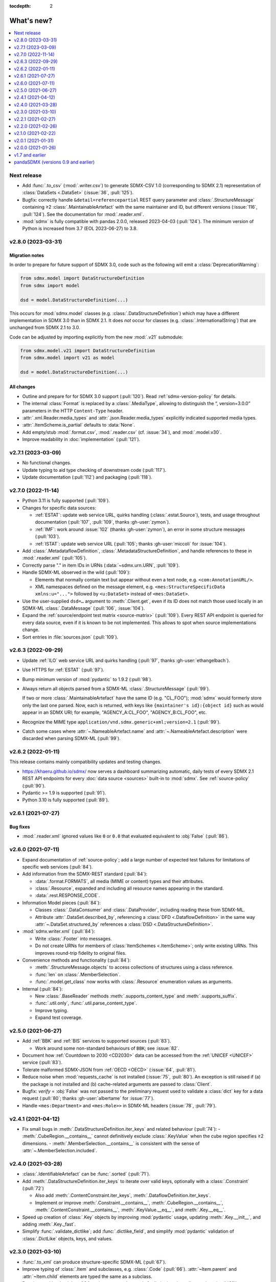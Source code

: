 :tocdepth: 2

What's new?
***********

.. contents::
   :local:
   :backlinks: none
   :depth: 1

Next release
============

- Add :func:`.to_csv` (:mod:`.writer.csv`) to generate SDMX-CSV 1.0 (corresponding to SDMX 2.1) representation of :class:`DataSets <.DataSet>` (:issue:`36`, :pull:`125`).
- Bugfix: correctly handle ``&detail=referencepartial`` REST query parameter and :class:`.StructureMessage` containing ≥2 :class:`.MaintainableArtefact` with the same maintainer and ID, but different versions (:issue:`116`, :pull:`124`).
  See the documentation for :mod:`.reader.xml`.
- :mod:`sdmx` is fully compatible with pandas 2.0.0, released 2023-04-03 (:pull:`124`).
  The minimum version of Python is increased from 3.7 (EOL 2023-06-27) to 3.8.

v2.8.0 (2023-03-31)
===================

Migration notes
---------------

In order to prepare for future support of SDMX 3.0, code such as the following will emit a :class:`DeprecationWarning`:

.. code-block:: python

   from sdmx.model import DataStructureDefinition
   from sdmx import model

   dsd = model.DataStructureDefinition(...)

This occurs for :mod:`sdmx.model` classes (e.g. :class:`.DataStructureDefinition`) which may have a different implementation in SDMX 3.0 than in SDMX 2.1.
It does *not* occur for classes (e.g. :class:`.InternationalString`) that are unchanged from SDMX 2.1 to 3.0.

Code can be adjusted by importing explicitly from the new :mod:`.v21` submodule:

.. code-block:: python

   from sdmx.model.v21 import DataStructureDefinition
   from sdmx.model import v21 as model

   dsd = model.DataStructureDefinition(...)

All changes
-----------

- Outline and prepare for for SDMX 3.0 support (:pull:`120`).
  Read :ref:`sdmx-version-policy` for details.
- The internal :class:`Format` is replaced by a :class:`.MediaType`, allowing to distinguish the “, version=3.0.0” parameters in the HTTP ``Content-Type`` header.
- :attr:`.xml.Reader.media_types` and :attr:`.json.Reader.media_types` explicitly indicated supported media types.
- :attr:`.ItemScheme.is_partial` defaults to :data:`None`.
- Add empty/stub :mod:`.format.csv`, :mod:`.reader.csv` (cf. :issue:`34`), and :mod:`.model.v30`.
- Improve readability in :doc:`implementation` (:pull:`121`).

v2.7.1 (2023-03-09)
===================

- No functional changes.
- Update typing to aid type checking of downstream code (:pull:`117`).
- Update documentation (:pull:`112`) and packaging (:pull:`118`).

v2.7.0 (2022-11-14)
===================

- Python 3.11 is fully supported (:pull:`109`).
- Changes for specific data sources:

  - :ref:`ESTAT`: update web service URL, quirks handling (:class:`.estat.Source`), tests, and usage throughout documentation (:pull:`107`, :pull:`109`, thanks :gh-user:`zymon`).
  - :ref:`IMF`: work around :issue:`102` (thanks :gh-user:`zymon`), an error in some structure messages (:pull:`103`).
  - :ref:`ISTAT`: update web service URL (:pull:`105`; thanks :gh-user:`miccoli` for :issue:`104`).

- Add :class:`.MetadataflowDefinition`, :class:`.MetadataStructureDefinition`, and handle references to these in :mod:`.reader.xml` (:pull:`105`).
- Correctly parse "." in item IDs in URNs (:data:`~sdmx.urn.URN`, :pull:`109`).
- Handle SDMX-ML observed in the wild (:pull:`109`):

  - Elements that normally contain text but appear without even a text node, e.g. ``<com:AnnotationURL/>``.
  - XML namespaces defined on the message element, e.g. ``<mes:StructureSpecificData xmlns:u="...">`` followed by ``<u:DataSet>`` instead of ``<mes:DataSet>``.
- Use the user-supplied ``dsd=…`` argument to :meth:`.Client.get`, even if its ID does not match those used locally in an SDMX-ML :class:`.DataMessage` (:pull:`106`, :issue:`104`).
- Expand the :ref:`source/endpoint test matrix <source-matrix>` (:pull:`109`).
  Every REST API endpoint is queried for every data source, even if it is known to be not implemented.
  This allows to spot when source implementations change.
- Sort entries in :file:`sources.json` (:pull:`109`).

v2.6.3 (2022-09-29)
===================

- Update :ref:`ILO` web service URL and quirks handling (:pull:`97`, thanks :gh-user:`ethangelbach`).
- Use HTTPS for :ref:`ESTAT` (:pull:`97`).
- Bump minimum version of :mod:`pydantic` to 1.9.2 (:pull:`98`).
- Always return all objects parsed from a SDMX-ML :class:`.StructureMessage` (:pull:`99`).

  If two or more :class:`.MaintainableArtefact` have the same ID (e.g. "CL_FOO"); :mod:`sdmx` would formerly store only the last one parsed.
  Now, each is returned, with keys like ``{maintainer's id}:{object id}`` such as would appear in an SDMX URI; for example, "AGENCY_A:CL_FOO", "AGENCY_B:CL_FOO", etc.
- Recognize the MIME type ``application/vnd.sdmx.generic+xml;version=2.1`` (:pull:`99`).
- Catch some cases where :attr:`~.NameableArtefact.name` and :attr:`~.NameableArtefact.description` were discarded when parsing SDMX-ML (:pull:`99`).

v2.6.2 (2022-01-11)
===================

This release contains mainly compatibility updates and testing changes.

- https://khaeru.github.io/sdmx/ now serves a dashboard summarizing automatic, daily tests of every SDMX 2.1 REST API endpoints for every :doc:`data source <sources>` built-in to :mod:`sdmx`.
  See :ref:`source-policy` (:pull:`90`).
- Pydantic >= 1.9 is supported (:pull:`91`).
- Python 3.10 is fully supported (:pull:`89`).

v2.6.1 (2021-07-27)
===================

Bug fixes
---------

- :mod:`.reader.xml` ignored values like ``0`` or ``0.0`` that evaluated equivalent to :obj:`False` (:pull:`86`).

v2.6.0 (2021-07-11)
===================

- Expand documentation of :ref:`source-policy`; add a large number of expected test failures for limitations of specific web services (:pull:`84`).
- Add information from the SDMX-REST standard (:pull:`84`):

  - :data:`.format.FORMATS`, all media (MIME or content) types and their attributes.
  - :class:`.Resource`, expanded and including all resource names appearing in the standard.
  - :data:`.rest.RESPONSE_CODE`.

- Information Model pieces (:pull:`84`):

  - Classes :class:`.DataConsumer` and :class:`.DataProvider`, including reading these from SDMX-ML.
  - Attribute :attr:`.DataSet.described_by`, referencing a :class:`DFD <.DataflowDefinition>` in the same way :attr:`~.DataSet.structured_by` references a :class:`DSD <.DataStructureDefinition>`.

- :mod:`sdmx.writer.xml` (:pull:`84`):

  - Write :class:`.Footer` into messages.
  - Do not create URNs for members of :class:`ItemSchemes <.ItemScheme>`; only write existing URNs.
    This improves round-trip fidelity to original files.

- Convenience methods and functionality (:pull:`84`):

  - :meth:`.StructureMessage.objects` to access collections of structures using a class reference.
  - :func:`len` on :class:`.MemberSelection`.
  - :func:`.model.get_class` now works with :class:`.Resource` enumeration values as arguments.

- Internal (:pull:`84`):

  - New :class:`.BaseReader` methods :meth:`.supports_content_type` and :meth:`.supports_suffix`.
  - :func:`.util.only`, :func:`.util.parse_content_type`.
  - Improve typing.
  - Expand test coverage.

v2.5.0 (2021-06-27)
===================

- Add :ref:`BBK` and :ref:`BIS` services to supported sources (:pull:`83`).

  - Work around some non-standard behaviours of ``BBK``; see :issue:`82`.

- Document how :ref:`Countdown to 2030 <CD2030>` data can be accessed from the :ref:`UNICEF <UNICEF>` service (:pull:`83`).
- Tolerate malformed SDMX-JSON from :ref:`OECD <OECD>` (:issue:`64`, :pull:`81`).
- Reduce noise when :mod:`requests_cache` is not installed (:issue:`75`, :pull:`80`).
  An exception is still raised if (a) the package is not installed and (b) cache-related arguments are passed to :class:`Client`.
- Bugfix: `verify` = :obj:`False` was not passed to the preliminary request used to validate a :class:`dict` key for a data request (:pull:`80`; thanks :gh-user:`albertame` for :issue:`77`).
- Handle ``<mes:Department>`` and ``<mes:Role>>`` in SDMX-ML headers (:issue:`78`, :pull:`79`).

v2.4.1 (2021-04-12)
===================

- Fix small bugs in :meth:`.DataStructureDefinition.iter_keys` and related behaviour (:pull:`74`):
  - :meth:`.CubeRegion.__contains__` cannot definitively exclude  :class:`.KeyValue` when the cube region specifies ≥2 dimensions.
  - :meth:`.MemberSelection.__contains__` is consistent with the sense of :attr:`~.MemberSelection.included`.

v2.4.0 (2021-03-28)
===================

- :class:`.IdentifiableArtefact` can be :func:`.sorted` (:pull:`71`).
- Add :meth:`.DataStructureDefinition.iter_keys` to iterate over valid keys, optionally with a :class:`.Constraint` (:pull:`72`)

  - Also add :meth:`.ContentConstraint.iter_keys`, :meth:`.DataflowDefinition.iter_keys`.
  - Implement or improve :meth:`.Constraint.__contains__`, :meth:`.CubeRegion.__contains__`, :meth:`.ContentConstraint.__contains__`, :meth:`.KeyValue.__eq__`, and :meth:`.Key.__eq__`.

- Speed up creation of :class:`.Key` objects by improving :mod:`pydantic` usage, updating :meth:`.Key.__init__`, and adding :meth:`.Key._fast`.
- Simplify :func:`.validate_dictlike`; add :func:`.dictlike_field`, and simplify :mod:`pydantic` validation of :class:`.DictLike` objects, keys, and values.

v2.3.0 (2021-03-10)
===================

- :func:`.to_xml` can produce structure-specific SDMX-ML (:pull:`67`).
- Improve typing of :class:`.Item` and subclasses, e.g. :class:`.Code` (:pull:`66`).
  :attr:`~Item.parent` and :attr:`~Item.child` elements are typed the same as a subclass.
- Require :mod:`pydantic` >= 1.8.1, and remove workarounds for limitations in earlier versions (:pull:`66`).
- The default branch of the :mod:`sdmx` GitHub repository is renamed ``main``.

Bug fixes
---------

- ``sdmx.__version__`` always gives `999` (:issue:`68`, :pull:`69`).

v2.2.1 (2021-02-27)
===================

- Temporary exclude :mod:`pydantic` versions >= 1.8 (:pull:`62`).

v2.2.0 (2021-02-26)
===================

- New convenience method :meth:`.AnnotableArtefact.get_annotation` to return but not remove an Annotation, e.g. by its ID (:pull:`60`).
- Add :file:`py.typed` to support type checking (e.g. with `mypy <https://mypy.readthedocs.io>`_) in packages that depend on :mod:`sdmx`.

v2.1.0 (2021-02-22)
===================

- :meth:`.ItemScheme.append` now raises :class:`ValueError` on duplicate IDs (:pull:`58`).
- :attr:`.Item.parent` stores a reference to the containing :class:`.ItemScheme` for top-level Items that have no hierarchy/parent of their own. This allows navigating from any Item to the ItemScheme that contains it. :meth:`.Item.get_scheme` is added as a convenience method (:pull:`58`).
- :mod:`.reader.xml` internals reworked for significant speedups in parsing of SDMX-ML (:pull:`58`).
- New convenience method :meth:`.StructureMessage.get` to retrieve objects by ID across the multiple collections in StructureMessage (:pull:`58`).
- New convenience method :meth:`.AnnotableArtefact.pop_annotation` to locate, remove, and return a Annotation, e.g. by its ID (:pull:`58`).
- :func:`len` of a :class:`.DataKeySet` gives the length of :attr:`.DataKeySet.keys` (:pull:`58`).

v2.0.1 (2021-01-31)
===================

Bug fixes
---------

- :obj:`NoSpecifiedRelationship` and :obj:`PrimaryMeasureRelationship` do not need to be instantiated; they are singletons (:issue:`54`, :pull:`56`).
- `attributes=` "d" ignored in :func:`.to_pandas` (:issue:`55`, :pull:`56`).

v2.0.0 (2021-01-26)
===================

Migration notes
---------------

Code that calls :func:`Request` emits :class:`DeprecationWarning` and logs a message with level :py:data:`~.logging.WARNING`:

.. code-block:: ipython

   >>> sdmx.Request("ECB")
   Request class will be removed in v3.0; use Client(...)
   <sdmx.client.Client object at 0x7f98787e7d60>

Instead, use:

.. code-block:: python

   sdmx.Client("ECB")

Per `the standard semantic versioning approach <https://semver.org/#how-should-i-handle-deprecating-functionality>`_, this feature is marked as deprecated in version 2.0, and will be removed no sooner than version 3.0.

References to ``sdmx.logger`` should be updated to ``sdmx.log``.
Instead of passing the `log_level` parameter to :class:`.Client`, access this standard Python :py:class:`~.logging.Logger` and change its level, as described at :ref:`HOWTO control logging <howto-logging>`.

All changes
-----------

- The large library of test specimens for :mod:`sdmx` is no longer shipped with the package, reducing the archive size by about 80% (:issue:`18`, :pull:`52`).
  The specimens can be retrieved for running tests locally; see :ref:`testing`.
- The :class:`Request` class is renamed :class:`.Client` for semantic clarity (:issue:`11`, :pull:`44`):

  A Client can open a :class:`.requests.Session` and might make many :class:`requests.Requests <.requests.Request>` against the same web service.

- The `log_level` parameter to :class:`.Client` is deprecated.
- Some internal modules are renamed.
  These should not affect user code; if they do, adjust that code to use the top-level objects.

  - :mod:`sdmx.api` is renamed :mod:`sdmx.client`.
  - :mod:`sdmx.remote` is renamed :mod:`sdmx.session`.
  - :mod:`sdmx.reader.sdmxml` is renamed :mod:`sdmx.reader.xml`, to conform with :mod:`sdmx.format.xml` and :mod:`sdmx.writer.xml`.
  - :mod:`sdmx.reader.sdmxjson` is renamed :mod:`sdmx.reader.json`.

v1.7 and earlier
================

v1.7.0 (2021-01-26)
-------------------

New features
~~~~~~~~~~~~

- Add :ref:`The Pacific Community's Pacific Data Hub <SPC>` as a data source (:pull:`30`).
- Add classes to :mod:`sdmx.model`: :class:`.TimeRangeValue`, :class:`.Period`, :class:`RangePeriod`, and parse ``<com:TimeRange>`` and related tags in SDMX-ML (:pull:`30`).

Bug fixes
~~~~~~~~~

- Output SDMX-ML header elements in order expected by standard XSD (:issue:`42`, :pull:`43`).
- Respect `override` argument to :func:`.add_source` (:pull:`41`).

v1.6.0 (2020-12-16)
-------------------

New features
~~~~~~~~~~~~

- Support Python 3.9 (using pydantic ≥ 1.7) (:pull:`37`).
- Add :ref:`National Bank of Belgium <NBB>` as a data source (:pull:`32`).
- Add :ref:`Statistics Lithuania <LSD>` as a data source (:pull:`33`).

Bug fixes
~~~~~~~~~

- Data set-level attributes were not collected by :class:`.sdmxml.Reader` (:issue:`29`, :pull:`33`).
- Respect `HTTP[S]_PROXY` environment variables (:issue:`26`, :pull:`27`).

v1.5.0 (2020-11-12)
-------------------

- Add a :doc:`brief tutorial <howto/create>` on creating SDMX-ML messages from pure Python objects (:issue:`23`, :pull:`24`).
- Add :ref:`Statistics Estonia <STAT_EE>` as a data source (:pull:`25`).
- Supply provider=“ALL” to :ref:`INSEE <INSEE>` structure queries by default (:issue:`21`, :pull:`22`)

v1.4.0 (2020-08-17)
-------------------

New features
~~~~~~~~~~~~

- Add :ref:`UNICEF <UNICEF>` service to supported sources (:pull:`15`).
- Enhance :func:`.to_xml` to handle :class:`DataMessages <.DataMessage>` (:pull:`13`).

  In v1.4.0, this feature supports a subset of DataMessages and DataSets.
  If you have an example of a DataMessages that :mod:`sdmx1` 1.4.0 cannot write, please `file an issue on GitHub <https://github.com/khaeru/sdmx/issues/new>`_ with a file attachment.
  SDMX-ML features used in such examples will be prioritized for future improvements.

- Add ``compare()`` methods to :class:`.DataMessage`, :class:`.DataSet`, and related classes  (:pull:`13`).

Bug fixes
~~~~~~~~~

- Fix parsing of :class:`.MeasureDimension` returned by :ref:`SGR <SGR>` for data structure queries (:pull:`14`).

v1.3.0 (2020-08-02)
-------------------

- Adjust imports for compatibility with pandas 1.1.0 (:pull:`10`).
- Add :ref:`World Bank World Development Indicators (WDI) <WB_WDI>` service to supported sources (:pull:`10`).

v1.2.0 (2020-06-04)
-------------------

New features
~~~~~~~~~~~~

- Methods like :meth:`.IdentifiableArtefact.compare` are added for recursive comparison of :mod:`.model` objects (:pull:`6`).
- :func:`.to_xml` covers a larger subset of SDMX-ML, including almost all contents of a :class:`.StructureMessage` (:pull:`6`).

v1.1.0 (2020-05-18)
-------------------

Data model changes
~~~~~~~~~~~~~~~~~~

…to bring :mod:`sdmx` into closer alignment with the standard Information Model (:pull:`4`):

- Change :attr:`.Header.receiver` and :attr:`.Header.sender` to optional :class:`.Agency`, not :class:`str`.
- Add :attr:`.Header.source` and :attr:`~.Header.test`.
- :attr:`.IdentifiableArtefact.id` is strictly typed as :class:`str`, with a singleton object (analogous to :obj:`None`) used for missing IDs.
- :attr:`.IdentifiableArtefact.id`, :attr:`.VersionableArtefact.version`, and :attr:`.MaintainableArtefact.maintainer` are inferred from a URN if one is passed during construction.
- :meth:`.VersionableArtefact.identical` and :meth:`.MaintainableArtefact.identical` compare on version and maintainer attributes, respectively.
- :class:`.Facet`, :class:`.Representation`, and :class:`.ISOConceptReference` are strictly validated, i.e. cannot be assigned non-IM attributes.
- Add :class:`.OrganisationScheme`, :class:`.NoSpecifiedRelationship`, :class:`.PrimaryMeasureRelationship`, :class:`.DimensionRelationship`, and :class:`.GroupRelationship` as distinct classes.
- Type of :attr:`.DimensionRelationship.dimensions` is :class:`.DimensionComponent`, not the narrower :class:`.Dimension`.
- :attr:`.DataStructureDefinition.measures` is an empty :class:`.MeasureDescriptor` by default, not :obj:`None`.
- :meth:`.DataSet.add_obs` now accepts :class:`Observations <.Observation>` with no :class:`.SeriesKey` association, and sets this association to the one provided as an argument.
- String representations are simplified but contain more information.

New features
~~~~~~~~~~~~

- :attr:`.Item.hierarchical_id` and :meth:`.ItemScheme.get_hierarchical` create and search on IDs like ‘A.B.C’ for Item ‘A’ with child/grandchild Items ‘B’ and ‘C’ (:pull:`4`).
- New methods :func:`.parent_class`, :func:`.get_reader_for_path`, :func:`.detect_content_reader`, and :func:`.reader.register` (:pull:`4`).
- :class:`.sdmxml.Reader` uses an event-driven, rather than recursive/tree iterating, parser (:pull:`4`).
- The codebase is improved to pass static type checking with `mypy <https://mypy.readthedocs.io>`_ (:pull:`4`).
- Add :func:`.to_xml` to generate SDMX-ML for a subset of the IM (:pull:`3`).

Test suite
~~~~~~~~~~

- :pull:`2`: Add tests of data queries for source(s): OECD


v1.0.0 (2020-05-01)
-------------------

- Project forked and renamed to :mod:`sdmx` (module) / ``sdmx1`` (on PyPI, due to an older, unmaintained package with the same name).
- :mod:`sdmx.model` is reimplemented.

  - Python typing_ and pydantic_ are used to force tight compliance with the SDMX Information Model (IM).
    Users familiar with the IM can use :mod:`sdmx` without the need to understand implementation-specific details.
  - IM classes are no longer tied to :mod:`sdmx.reader` instances and can be created and manipulated outside of a read operation.

- :mod:`sdmx.api` and :mod:`sdmx.remote` are reimplemented to (1) match the semantics of the requests_ package and (2) be much thinner.
- Data sources are modularized in :class:`~.source.Source`.

  - Idiosyncrasies of particular data sources (e.g. ESTAT's process for large requests) are handled by source-specific subclasses.
    As a result, :mod:`sdmx.api` is leaner.

- Testing coverage is significantly expanded.

  - Promised, but untested, features of the 0.x series now have tests, to ensure feature parity.
  - There are tests for each data source (:file:`tests/test_sources.py``) to ensure the package can handle idiosyncratic behaviour.
  - The pytest-remotedata_ pytest plugin allows developers and users to run or skip network tests with `--remote-data`.

.. _typing: https://docs.python.org/3/library/typing.html
.. _pydantic: https://pydantic-docs.helpmanual.io
.. _requests: http://docs.python-requests.org
.. _pytest-remotedata: https://github.com/astropy/pytest-remotedata

Breaking changes
~~~~~~~~~~~~~~~~

- Python 3.6 and earlier (including Python 2) are not supported.

Migrating
~~~~~~~~~

- ``Writer.write(…, reverse_obs=True)``: use the standard pandas indexing approach to reverse a pd.Series: ``s.iloc[::-1]``
- odo support is no longer built-in; however, users can still register a SDMX resource with odo.
  See the :ref:`HOWTO <howto-convert>`.
- :func:`.write_dataset`: the `parse_time` and `fromfreq` arguments are replaced by `datetime`; see the method documentation and the :ref:`walkthrough section <datetime>` for examples.

pandaSDMX (versions 0.9 and earlier)
====================================

pandaSDMX v0.9 (2018-04)
------------------------

This version is the last tested on Python 2.x.
Future versions will be tested on Python 3.5+ only

New features
~~~~~~~~~~~~

* four new data providers INEGI (Mexico), Norges Bank (Norway), International Labour Organization (ILO) and Italian statistics office (ISTAT)
* model: make Ref instances callable for resolving them, i.e. getting the referenced object by making a remote request if needed
* improve loading of structure-specific messages when DSD is not passed / must be requested on the fly
* process multiple and cascading content constraints as described in the Technical Guide (Chap. 6 of the SDMX 2.1 standard)
* StructureMessages and DataMessages now have properties to compute the constrained and unconstrained codelists as dicts of frozensets of codes.
  For DataMessage this is useful when ``series_keys`` was set to True when making the request.
  This prompts the data provider to generate a dataset without data, but with the complete set of series keys.
  This is the most accurate representation of the available series.
  Agencies such as IMF and ECB support this feature.

v0.8.2 (2017-12-21)
-------------------

* fix reading of structure-specific data sets when DSD_ID is present in the data set

v0.8.1 (2017-12-20)
-------------------

* fix broken  package preventing pip installs of the wheel


v0.8 (2017-12-12)
-----------------

* add support for an alternative data set format defined for SDMXML messages.
  These so-called structure-specific data sets lend themselves for large data queries.
  File sizes are typically about 60 % smaller than with equivalent generic data sets.
  To make use of structure-specific data sets, instantiate Request objects with agency IDs such as 'ECB_S', 'INSEE_S' or 'ESTAT_S' instead of 'ECB' etc.
  These alternative agency profiles prompt pandaSDMX to execute data queries for structure-specific data sets.
  For all other queries they behave exactly as their siblings.
  See a code example in chapter 5 of the docs.
* raise ValueError when user attempts to request a resource other than data from an agency delivering data in SCMX-JSON format only (OECD and ABS).
* Update INSEE profile
* handle empty series properly
* data2pd writer: the code for Series index generation was rewritten from scratch to make better use of pandas' time series functionality.
  However, some data sets, in particular from INSEE, which come with bimonthly or semestrial frequencies cannot be rendered as PeriodIndex.
  Pass ``parse_time=False`` to the .write method to prevent errors.


v0.7.0 (2017-06-10)
-------------------

* add new data providers:

  - Australian Bureau of Statistics
  - International Monetary Fund - SDMXCentral only
  - United Nations Division of Statistics
  - UNESCO (free registration required)
  - World Bank - World Integrated Trade Solution (WITS)

* new feature: load metadata on data providers from json file; allow the user to add new agencies on the fly by specifying an appropriate JSON file using the :meth:`pandasdmx.api.Request.load_agency_profile`.
* new :meth:`pandasdmx.api.Request.preview_data` providing a powerful fine-grain key validation algorithm by downloading all series-keys of a dataset and exposing them as a pandas DataFrame which is then mapped to the cartesian product of the given dimension values.
  Works only with data providers such as ECB and UNSD which support "series-keys-only" requests.
  This feature could be wrapped by a browser-based UI for building queries.
* sdjxjson reader: add support for flat and cross-sectional datasets, preserve dimension order where possible
* structure2pd writer: in codelists, output Concept rather than Code attributes in the first line of each code-list.
  This may provide more information.

v0.6.1 (2017-02-03)
-------------------

* fix 2to3 issue which caused crashes on Python 2.7


v0.6 (2017-01-07)
-----------------

This release contains some important stability improvements.

Bug fixes
~~~~~~~~~

* JSON data from OECD is now properly downloaded
* The data writer tries to gleen a frequency value for a time series from its attributes.
  This is helpful when exporting data sets, e.g., from INSEE (`Issue 41 <https://github.com/dr-leo/pandaSDMX/issues/41>`_).

Known issues
~~~~~~~~~~~~

A data set which lacks a FREQ dimension or attribute can be exported as pandas DataFrame only when `parse_time=False?`, i.e. no DateTime index is generated.
The resulting DataFrame has a string index.
Use pandas magic to create a DateTimeIndex from there.

v0.5 (2016-10-30)
-----------------

New features
~~~~~~~~~~~~

* new reader module for SDMX JSON data messages
* add OECD as data provider (data messages only)
* :class:`pandasdmx.model.Category` is now an iterator over categorised objects.
  This greatly simplifies category usage.
  Besides, categories with the same ID while belonging to multiple category schemes are no longer conflated.

API changes
~~~~~~~~~~~

* Request constructor: make agency ID case-insensitive
* As :class:`Category` is now an iterator over categorised objects, :class:`Categorisations` is no longer considered part of the public API.

Bug fixes
~~~~~~~~~

* sdmxml reader: fix AttributeError in write_source method, thanks to Topas
* correctly distinguish between categories with same ID while belonging to different category schemes

v0.4 (2016-04-11)
-----------------

New features
~~~~~~~~~~~~

* add new provider INSEE, the French statistics office (thanks to Stéphan Rault)
* register '.sdmx' files with `Odo <odo.readthedocs.io/>`_ if available
* logging of http requests and file operations.
* new structure2pd writer to export codelists, dataflow-definitions and other structural metadata from structure messages as multi-indexed pandas DataFrames.
  Desired attributes can be specified and are represented by columns.

API changes
~~~~~~~~~~~

* :class:`pandasdmx.api.Request` constructor accepts a ``log_level`` keyword argument which can be set to a log-level for the pandasdmx logger and its children (currently only pandasdmx.api)
* :class:`pandasdmx.api.Request` now has a ``timeout`` property to set the timeout for http requests
* extend api.Request._agencies configuration to specify agency- and resource-specific settings such as headers.
  Future versions may exploit this to provide reader selection information.
* api.Request.get: specify http_headers per request. Defaults are set according to agency configuration
* Response instances expose Message attributes to make application code more succinct
* rename :class:`pandasdmx.api.Message` attributes to singular form.
  Old names are deprecated and will be removed in the future.
* :class:`pandasdmx.api.Request` exposes resource names such as data, datastructure, dataflow etc. as descriptors calling 'get' without specifying the resource type as string.
  In interactive environments, this saves typing and enables code completion.
* data2pd writer: return attributes as namedtuples rather than dict
* use patched version of namedtuple that accepts non-identifier strings as field names and makes all fields accessible through dict syntax.
* remove GenericDataSet and GenericDataMessage. Use DataSet and DataMessage instead
* sdmxml reader: return strings or unicode strings instead of LXML smart strings
* sdmxml reader: remove most of the specialized read methods.
  Adapt model to use generalized methods. This makes code more maintainable.
* :class:`pandasdmx.model.Representation` for DSD attributes and dimensions now supports text not just codelists.

Other changes and enhancements
~~~~~~~~~~~~~~~~~~~~~~~~~~~~~~

* documentation has been overhauled.
  Code examples are now much simpler thanks to the new structure2pd writer
* testing: switch from nose to py.test
* improve packaging. Include tests in sdist only
* numerous bug fixes

v0.3.1 (2015-10-04)
-------------------

This release fixes a few bugs which caused crashes in some situations.

v0.3.0 (2015-09-22)
-------------------

* support for `requests-cache <https://readthedocs.io/projects/requests-cache/>`_ allowing to cache SDMX messages in memory, MongoDB, Redis or SQLite.
* pythonic selection of series when requesting a dataset: Request.get allows the ``key`` keyword argument in a data request to be a dict mapping dimension names to values.
  In this case, the dataflow definition and datastructure definition, and content-constraint are downloaded on the fly, cached in memory and used to validate the keys.
  The dotted key string needed to construct the URL will be generated automatically.
* The Response.write method takes a ``parse_time`` keyword arg. Set it to False to avoid parsing of dates, times and time periods as exotic formats may cause crashes.
* The Request.get method takes a ``memcache`` keyward argument.
  If set to a string, the received Response instance will be stored in the dict ``Request.cache`` for later use.
  This is useful when, e.g., a DSD is needed multiple times to validate keys.
* fixed base URL for Eurostat
* major refactorings to enhance code maintainability

v0.2.2
------

* Make HTTP connections configurable by exposing the `requests.get API <http://www.python-requests.org/en/latest/>`_ through the :class:`pandasdmx.api.Request` constructor.
  Hence, proxy servers, authorisation information and other HTTP-related parameters consumed by ``requests.get`` can be specified for each ``Request`` instance and used in subsequent requests.
  The configuration is exposed as a dict through a new ``Request.client.config`` attribute.
* Responses have a new ``http_headers`` attribute containing the HTTP headers returned by the SDMX server

v0.2.1
------

* Request.get: allow `fromfile` to be a file-like object
* extract SDMX messages from zip archives if given.
  Important for large datasets from Eurostat
* automatically get a resource at an URL given in the footer of the received message.
  This allows to automatically get large datasets from Eurostat that have been made available at the given URL.
  The number of attempts and the time to wait before each request are configurable via the ``get_footer_url`` argument.


v0.2.0 (2015-04-13)
-------------------

This version is a quantum leap.
The whole project has been redesigned and rewritten from scratch to provide robust support for many SDMX features.
The new architecture is centered around a pythonic representation of the SDMX information model.
It is extensible through readers and writers for alternative input and output formats.
Export to pandas has been dramatically improved.
Sphinx documentation has been added.

v0.1.2 (2014-09-17)
-------------------

* fix xml encoding. This brings dramatic speedups when downloading and parsing data
* extend description.rst


v0.1 (2014-09)
--------------

* Initial release
